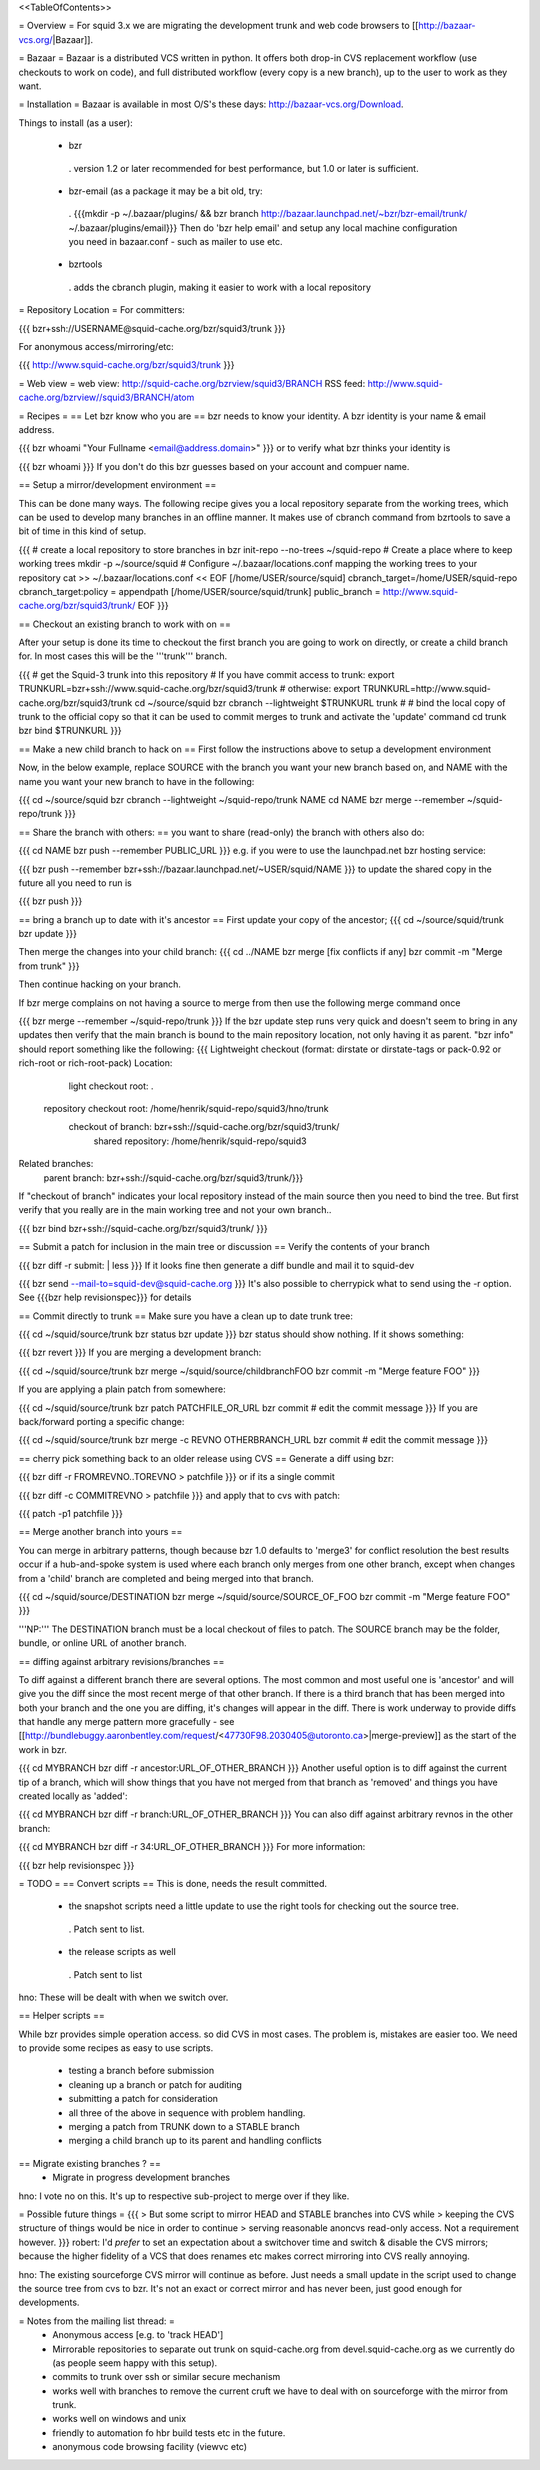 <<TableOfContents>>

= Overview =
For squid 3.x we are migrating the development trunk and web code browsers to [[http://bazaar-vcs.org/|Bazaar]].

= Bazaar =
Bazaar is a distributed VCS written in python. It offers both drop-in CVS replacement workflow (use checkouts to work on code), and full distributed workflow (every copy is a new branch), up to the user to work as they want.

= Installation =
Bazaar is available in most O/S's these days: http://bazaar-vcs.org/Download.

Things to install (as a user):

 * bzr
  . version 1.2 or later recommended for best performance, but 1.0 or later is sufficient.
 * bzr-email (as a package it may be a bit old, try:
  . {{{mkdir -p ~/.bazaar/plugins/ && bzr branch http://bazaar.launchpad.net/~bzr/bzr-email/trunk/ ~/.bazaar/plugins/email}}} Then do 'bzr help email' and setup any local machine configuration you need in bazaar.conf - such as mailer to use etc.
 * bzrtools
  . adds the cbranch plugin, making it easier to work with a local repository
= Repository Location =
For committers:

{{{
bzr+ssh://USERNAME@squid-cache.org/bzr/squid3/trunk
}}}

For anonymous access/mirroring/etc:

{{{
http://www.squid-cache.org/bzr/squid3/trunk
}}}

= Web view =
web view: http://squid-cache.org/bzrview/squid3/BRANCH RSS feed: http://www.squid-cache.org/bzrview//squid3/BRANCH/atom

= Recipes =
== Let bzr know who you are ==
bzr needs to know your identity. A bzr identity is your name & email address.

{{{
bzr whoami "Your Fullname <email@address.domain>"
}}}
or to verify what bzr thinks your identity is

{{{
bzr whoami
}}}
If you don't do this bzr guesses based on your account and compuer name.

== Setup a mirror/development environment ==

This can be done many ways. The following recipe gives you a local repository separate from the working trees, which can be used to develop many branches in an offline manner. It makes use of cbranch command from bzrtools to save a bit of time in this kind of setup.

{{{
# create a local repository to store branches in
bzr init-repo --no-trees ~/squid-repo
# Create a place where to keep working trees
mkdir -p ~/source/squid
# Configure ~/.bazaar/locations.conf mapping the working trees to your repository
cat >> ~/.bazaar/locations.conf << EOF
[/home/USER/source/squid]
cbranch_target=/home/USER/squid-repo
cbranch_target:policy = appendpath
[/home/USER/source/squid/trunk]
public_branch = http://www.squid-cache.org/bzr/squid3/trunk/
EOF
}}}


== Checkout an existing branch to work with on ==

After your setup is done its time to checkout the first branch you are going to work on directly, or create a child branch for. In most cases this will be the '''trunk''' branch.

{{{
# get the Squid-3 trunk into this repository
# If you have commit access to trunk:
export TRUNKURL=bzr+ssh://www.squid-cache.org/bzr/squid3/trunk
# otherwise:
export TRUNKURL=http://www.squid-cache.org/bzr/squid3/trunk
cd ~/source/squid
bzr cbranch --lightweight $TRUNKURL trunk
#
# bind the local copy of trunk to the official copy so that it can be used to commit merges to trunk and activate the 'update' command
cd trunk
bzr bind $TRUNKURL
}}}

== Make a new child branch to hack on ==
First follow the instructions above to setup a development environment

Now, in the below example, replace SOURCE with the branch you want your new branch based on, and NAME with the name you want your new branch to have in the following:

{{{
cd ~/source/squid
bzr cbranch --lightweight ~/squid-repo/trunk NAME
cd NAME
bzr merge --remember ~/squid-repo/trunk
}}}

== Share the branch with others: ==
you want to share (read-only) the branch with others also do:

{{{
cd NAME
bzr push --remember PUBLIC_URL
}}}
e.g. if you were to use the launchpad.net bzr hosting service:

{{{
bzr push --remember bzr+ssh://bazaar.launchpad.net/~USER/squid/NAME
}}}
to update the shared copy in the future all you need to run is

{{{
bzr push
}}}

== bring a branch up to date with it's ancestor ==
First update your copy of the ancestor;
{{{
cd ~/source/squid/trunk
bzr update
}}}

Then merge the changes into your child branch:
{{{
cd ../NAME
bzr merge
[fix conflicts if any]
bzr commit -m "Merge from trunk"
}}}

Then continue hacking on your branch.

If bzr merge complains on not having a source to merge from then use the following merge command once

{{{
bzr merge --remember ~/squid-repo/trunk
}}}
If the bzr update step runs very quick and doesn't seem to bring in any updates then verify that the main branch is bound to the main repository location, not only having it as parent. "bzr info" should report something like the following:
{{{
Lightweight checkout (format: dirstate or dirstate-tags or pack-0.92 or rich-root or rich-root-pack)
Location:
       light checkout root: .
  repository checkout root: /home/henrik/squid-repo/squid3/hno/trunk
        checkout of branch: bzr+ssh://squid-cache.org/bzr/squid3/trunk/
         shared repository: /home/henrik/squid-repo/squid3
Related branches:
  parent branch: bzr+ssh://squid-cache.org/bzr/squid3/trunk/}}}
If "checkout of branch" indicates your local repository instead of the main source then you need to bind the tree. But first verify that you really are in the main working tree and not your own branch..

{{{
bzr bind bzr+ssh://squid-cache.org/bzr/squid3/trunk/ }}}

== Submit a patch for inclusion in the main tree or discussion ==
Verify the contents of your branch

{{{
bzr diff -r submit: | less
}}}
If it looks fine then generate a diff bundle and mail it to squid-dev

{{{
bzr send --mail-to=squid-dev@squid-cache.org
}}}
It's also possible to cherrypick what to send using the -r option. See {{{bzr help revisionspec}}} for details

== Commit directly to trunk ==
Make sure you have a clean up to date trunk tree:

{{{
cd ~/squid/source/trunk
bzr status
bzr update
}}}
bzr status should show nothing. If it shows something:

{{{
bzr revert
}}}
If you are merging a development branch:

{{{
cd ~/squid/source/trunk
bzr merge ~/squid/source/childbranchFOO
bzr commit -m "Merge feature FOO"
}}}

If you are applying a plain patch from somewhere:

{{{
cd ~/squid/source/trunk
bzr patch PATCHFILE_OR_URL
bzr commit
# edit the commit message
}}}
If you are back/forward porting a specific change:

{{{
cd ~/squid/source/trunk
bzr merge -c REVNO OTHERBRANCH_URL
bzr commit
# edit the commit message
}}}

== cherry pick something back to an older release using CVS ==
Generate a diff using bzr:

{{{
bzr diff -r FROMREVNO..TOREVNO > patchfile
}}}
or if its a single commit

{{{
bzr diff -c COMMITREVNO > patchfile
}}}
and apply that to cvs with patch:

{{{
patch -p1 patchfile
}}}

== Merge another branch into yours ==

You can merge in arbitrary patterns, though because bzr 1.0 defaults to 'merge3' for conflict resolution the best results occur if a hub-and-spoke system is used where each branch only merges from one other branch, except when changes from a 'child' branch are completed and being merged into that branch.

{{{
cd ~/squid/source/DESTINATION
bzr merge ~/squid/source/SOURCE_OF_FOO
bzr commit -m "Merge feature FOO"
}}}

'''NP:''' The DESTINATION branch must be a local checkout of files to patch. The SOURCE branch may be the folder, bundle, or online URL of another branch.

== diffing against arbitrary revisions/branches ==

To diff against a different branch there are several options. The most common and most useful one is 'ancestor' and will give you the diff since the most recent merge of that other branch. If there is a third branch that has been merged into both your branch and the one you are diffing, it's changes will appear in the diff. There is work underway to provide diffs that handle any merge pattern more gracefully - see [[http://bundlebuggy.aaronbentley.com/request/<47730F98.2030405@utoronto.ca>|merge-preview]] as the start of the work in bzr.

{{{
cd MYBRANCH
bzr diff -r ancestor:URL_OF_OTHER_BRANCH
}}}
Another useful option is to diff against the current tip of a branch, which will show things that you have not merged from that branch as 'removed' and things you have created locally as 'added':

{{{
cd MYBRANCH
bzr diff -r branch:URL_OF_OTHER_BRANCH
}}}
You can also diff against arbitrary revnos in the other branch:

{{{
cd MYBRANCH
bzr diff -r 34:URL_OF_OTHER_BRANCH
}}}
For more information:

{{{
bzr help revisionspec
}}}

= TODO =
== Convert scripts ==
This is done, needs the result committed.

 * the snapshot scripts need a little update to use the right tools for checking out the source tree.
  . Patch sent to list.
 * the release scripts as well
  . Patch sent to list
hno: These will be dealt with when we switch over.

== Helper scripts ==

While bzr provides simple operation access. so did CVS in most cases. The problem is, mistakes are easier too. We need to provide some recipes as easy to use scripts.

 * testing a branch before submission
 * cleaning up a branch or patch for auditing
 * submitting a patch for consideration
 * all three of the above in sequence with problem handling.

 * merging a patch from TRUNK down to a STABLE branch
 * merging a child branch up to its parent and handling conflicts

== Migrate existing branches ? ==
 * Migrate in progress development branches
hno: I vote no on this. It's up to respective sub-project to merge over if they like.

= Possible future things =
{{{
> But some script to mirror HEAD and STABLE branches into CVS while
> keeping the CVS structure of things would be nice in order to continue
> serving reasonable anoncvs read-only access. Not a requirement however.
}}}
robert: I'd *prefer* to set an expectation about a switchover time and switch & disable the CVS mirrors; because the higher fidelity of a VCS that does renames etc makes correct mirroring into CVS really annoying.

hno: The existing sourceforge CVS mirror will continue as before. Just needs a small update in the script used to change the source tree from cvs to bzr. It's not an exact or correct mirror and has never been, just good enough for developments.

= Notes from the mailing list thread: =
 * Anonymous access [e.g. to 'track HEAD']
 * Mirrorable repositories to separate out trunk on squid-cache.org from devel.squid-cache.org as we currently do (as people seem happy with this setup).
 * commits to trunk over ssh or similar secure mechanism
 * works well with branches to remove the current cruft we have to deal with on sourceforge with the mirror from trunk.
 * works well on windows and unix
 * friendly to automation fo hbr build tests etc in the future.
 * anonymous code browsing facility (viewvc etc)

